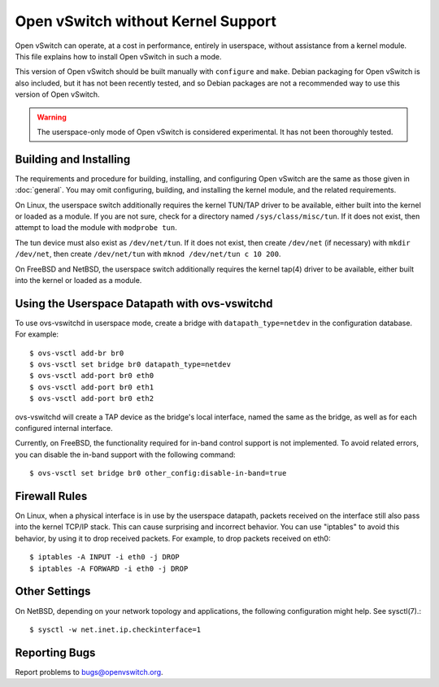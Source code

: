 ..
      Licensed under the Apache License, Version 2.0 (the "License"); you may
      not use this file except in compliance with the License. You may obtain
      a copy of the License at

          http://www.apache.org/licenses/LICENSE-2.0

      Unless required by applicable law or agreed to in writing, software
      distributed under the License is distributed on an "AS IS" BASIS, WITHOUT
      WARRANTIES OR CONDITIONS OF ANY KIND, either express or implied. See the
      License for the specific language governing permissions and limitations
      under the License.

      Convention for heading levels in Open vSwitch documentation:

      =======  Heading 0 (reserved for the title in a document)
      -------  Heading 1
      ~~~~~~~  Heading 2
      +++++++  Heading 3
      '''''''  Heading 4

      Avoid deeper levels because they do not render well.

===================================
Open vSwitch without Kernel Support
===================================

Open vSwitch can operate, at a cost in performance, entirely in userspace,
without assistance from a kernel module.  This file explains how to install
Open vSwitch in such a mode.

This version of Open vSwitch should be built manually with ``configure`` and
``make``.  Debian packaging for Open vSwitch is also included, but it has not
been recently tested, and so Debian packages are not a recommended way to use
this version of Open vSwitch.

.. warning::
  The userspace-only mode of Open vSwitch is considered experimental.  It has
  not been thoroughly tested.

Building and Installing
-----------------------

The requirements and procedure for building, installing, and configuring Open
vSwitch are the same as those given in :doc:`general`. You may omit
configuring, building, and installing the kernel module, and the related
requirements.

On Linux, the userspace switch additionally requires the kernel TUN/TAP driver
to be available, either built into the kernel or loaded as a module.  If you
are not sure, check for a directory named ``/sys/class/misc/tun``.  If it does
not exist, then attempt to load the module with ``modprobe tun``.

The tun device must also exist as ``/dev/net/tun``.  If it does not exist, then
create ``/dev/net`` (if necessary) with ``mkdir /dev/net``, then create
``/dev/net/tun`` with ``mknod /dev/net/tun c 10 200``.

On FreeBSD and NetBSD, the userspace switch additionally requires the kernel
tap(4) driver to be available, either built into the kernel or loaded as a
module.

Using the Userspace Datapath with ovs-vswitchd
----------------------------------------------

To use ovs-vswitchd in userspace mode, create a bridge with
``datapath_type=netdev`` in the configuration database.  For example::

    $ ovs-vsctl add-br br0
    $ ovs-vsctl set bridge br0 datapath_type=netdev
    $ ovs-vsctl add-port br0 eth0
    $ ovs-vsctl add-port br0 eth1
    $ ovs-vsctl add-port br0 eth2

ovs-vswitchd will create a TAP device as the bridge's local interface, named
the same as the bridge, as well as for each configured internal interface.

Currently, on FreeBSD, the functionality required for in-band control support
is not implemented.  To avoid related errors, you can disable the in-band
support with the following command::

    $ ovs-vsctl set bridge br0 other_config:disable-in-band=true

Firewall Rules
--------------

On Linux, when a physical interface is in use by the userspace datapath,
packets received on the interface still also pass into the kernel TCP/IP stack.
This can cause surprising and incorrect behavior.  You can use "iptables" to
avoid this behavior, by using it to drop received packets.  For example, to
drop packets received on eth0::

    $ iptables -A INPUT -i eth0 -j DROP
    $ iptables -A FORWARD -i eth0 -j DROP

Other Settings
--------------

On NetBSD, depending on your network topology and applications, the following
configuration might help.  See sysctl(7).::

    $ sysctl -w net.inet.ip.checkinterface=1

Reporting Bugs
--------------

Report problems to bugs@openvswitch.org.
